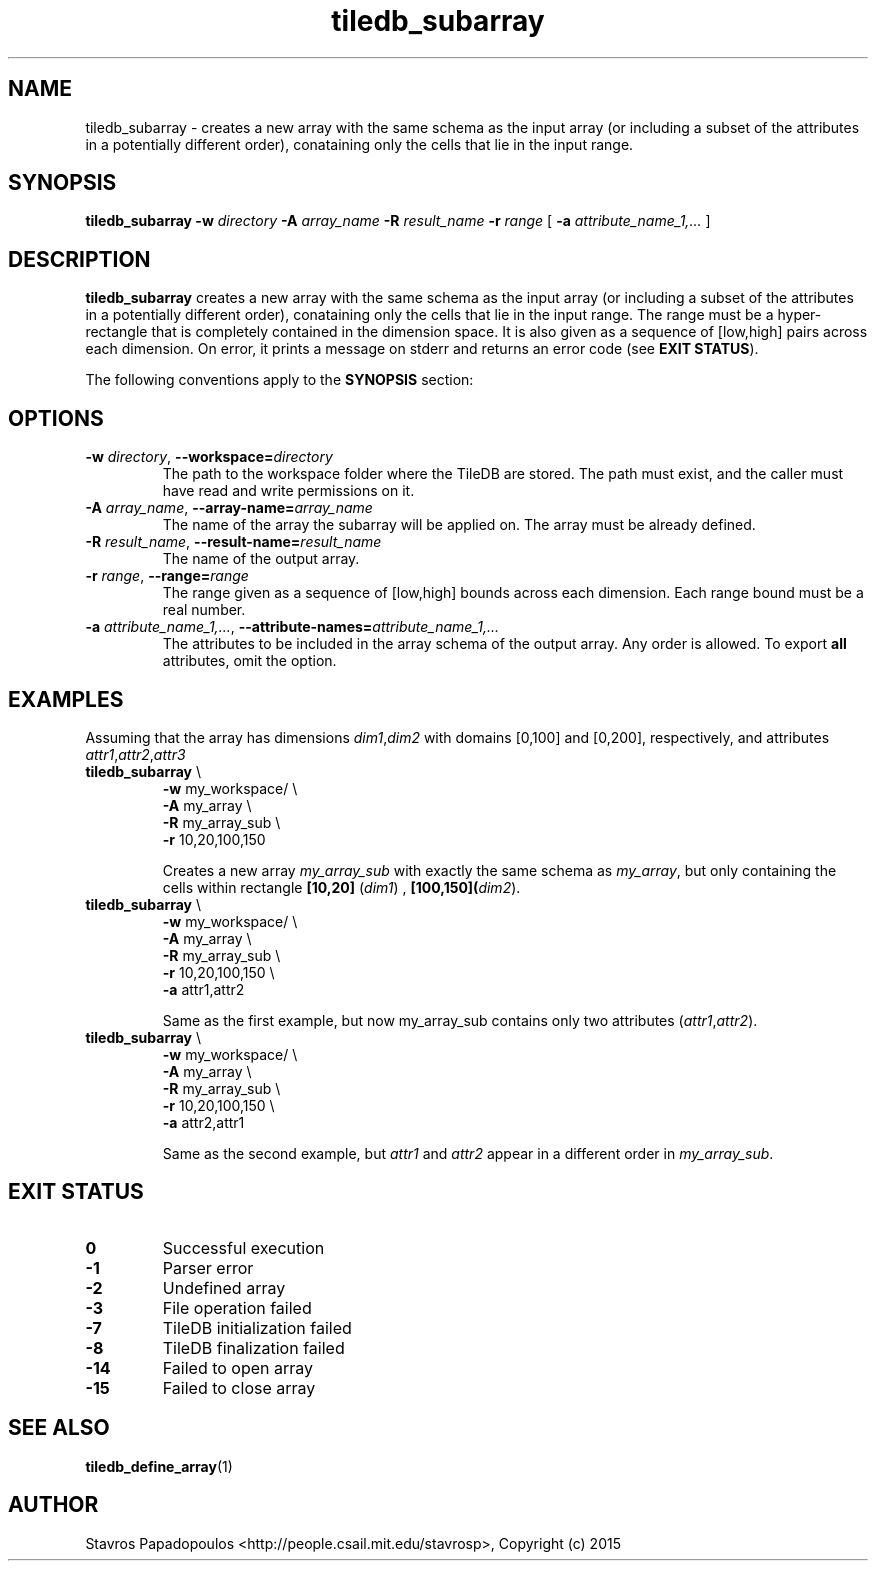 .TH tiledb_subarray 1 "29 June 2015" "Version 0.1" "TileDB programs"
 
.SH NAME
tiledb_subarray - creates a new array with the same schema as the input array
(or including a subset of the attributes in a potentially different order), 
conataining only the cells that lie in the input range. 

.SH SYNOPSIS
.B tiledb_subarray 
.BI "-w " "directory " "-A " "array_name " "-R " "result_name " \
"-r " "range "
[
.BI "-a " "attribute_name_1,..."
]

.SH DESCRIPTION
.B tiledb_subarray
creates a new array with the same schema as the input array (or including a 
subset of the attributes in a potentially different order), 
conataining only the cells that lie in the input range. The range must be a 
hyper-rectangle that is completely contained in the dimension space. It is also
given as a sequence of [low,high] pairs across each dimension. 
On error, it prints a message on stderr and returns an error code 
(see \fBEXIT STATUS\fR). 

The following conventions apply to the \fBSYNOPSIS\fR section:

.TS
tab (@);
c lx .
\fBbold text\fR @ type exactly as shown
\fIitalic text\fR @ replace with appropriate argument
[\fB\-a \fIarg\fR]@ any or all options within [ ] are optional
.TE

.SH OPTIONS
.TP
.BI "-w" " directory" "\fR, " \fB --workspace=\fIdirectory\fR  
The path to the workspace folder where the TileDB are stored. The path
must exist, and the caller must have read and write permissions on it.

.TP
.BI "-A" " array_name" "\fR, " \fB --array-name=\fIarray_name\fR  
The name of the array the subarray will be applied on. The array
must be already defined. 

.TP
.BI "-R" " result_name" "\fR, " \fB --result-name=\fIresult_name\fR  
The name of the output array. 

.TP
.BI "-r" " range" "\fR, " \fB --range=\fIrange\fR  
The range given as a sequence of [low,high] bounds across each dimension.
Each range bound must be a real number. 

.TP
.BI "-a" " attribute_name_1,..." "\fR, " \
\fB --attribute-names=\fIattribute_name_1,...\fR  
The attributes to be included in the array schema of the output array. Any order
is allowed. To export \fBall\fR attributes, omit the option.

.SH EXAMPLES
Assuming that the array has dimensions \fIdim1\fR,\fIdim2\fR with domains
[0,100] and [0,200], respectively, and attributes 
\fIattr1\fR,\fIattr2\fR,\fIattr3\fR
.TP
\fBtiledb_subarray\fR \\ 
    \fB-w \fRmy_workspace/ \\
    \fB-A \fRmy_array \\
    \fB-R \fRmy_array_sub \\
    \fB-r \fR10,20,100,150 

Creates a new array \fImy_array_sub\fR with exactly the same schema as \fImy_array\fR, but 
only containing the cells within rectangle \fB[10,20]\fR (\fIdim1\fR) , 
\fB[100,150]\R (\fIdim2\fR).

.TP
\fBtiledb_subarray\fR \\ 
    \fB-w \fRmy_workspace/ \\
    \fB-A \fRmy_array \\
    \fB-R \fRmy_array_sub \\
    \fB-r \fR10,20,100,150 \\
    \fB-a \fRattr1,attr2 

Same as the first example, but now \fRmy_array_sub\fR contains only two attributes
(\fIattr1\fR,\fIattr2\fR).

.TP
\fBtiledb_subarray\fR \\ 
    \fB-w \fRmy_workspace/ \\
    \fB-A \fRmy_array \\
    \fB-R \fRmy_array_sub \\
    \fB-r \fR10,20,100,150 \\
    \fB-a \fRattr2,attr1

Same as the second example, but \fIattr1\fR and \fIattr2\fR appear
in a different order in \fImy_array_sub\fR.

.SH EXIT STATUS
.TP 
.B 0
Successful execution
.TP 
.B -1
Parser error
.TP 
.B -2
Undefined array
.TP 
.B -3
File operation failed
.TP 
.B -7
TileDB initialization failed
.TP 
.B -8
TileDB finalization failed
.TP 
.B -14
Failed to open array
.TP 
.B -15
Failed to close array

.SH SEE ALSO
.BR "tiledb_define_array" "(1) 

.SH AUTHOR
Stavros Papadopoulos <http://people.csail.mit.edu/stavrosp>, Copyright (c) 2015
